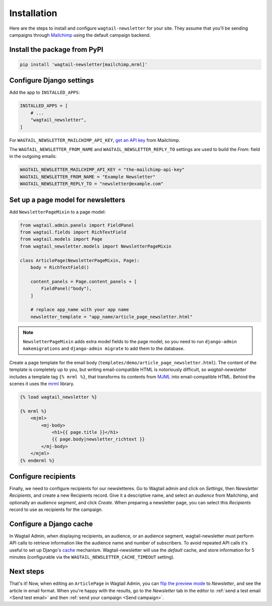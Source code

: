 Installation
============

Here are the steps to install and configure ``wagtail-newsletter`` for your
site. They assume that you'll be sending campaigns through Mailchimp_ using the
default campaign backend.

.. _Mailchimp: https://mailchimp.com

Install the package from PyPI
-----------------------------

.. code-block:: shell

  pip install 'wagtail-newsletter[mailchimp,mrml]'

Configure Django settings
-------------------------

Add the app to ``INSTALLED_APPS``:

.. code-block:: python

  INSTALLED_APPS = [
      # ...
      "wagtail_newsletter",
  ]

For ``WAGTAIL_NEWSLETTER_MAILCHIMP_API_KEY``, `get an API key`_ from Mailchimp.

The ``WAGTAIL_NEWSLETTER_FROM_NAME`` and ``WAGTAIL_NEWSLETTER_REPLY_TO``
settings are used to build the `From:` field in the outgoing emails:

.. _get an API key: https://us1.admin.mailchimp.com/account/api/

.. code-block:: python

  WAGTAIL_NEWSLETTER_MAILCHIMP_API_KEY = "the-mailchimp-api-key"
  WAGTAIL_NEWSLETTER_FROM_NAME = "Example Newsletter"
  WAGTAIL_NEWSLETTER_REPLY_TO = "newsletter@example.com"

Set up a page model for newsletters
-----------------------------------

Add ``NewsletterPageMixin`` to a page model:

.. code-block:: python

  from wagtail.admin.panels import FieldPanel
  from wagtail.fields import RichTextField
  from wagtail.models import Page
  from wagtail_newsletter.models import NewsletterPageMixin

  class ArticlePage(NewsletterPageMixin, Page):
      body = RichTextField()

      content_panels = Page.content_panels + [
          FieldPanel("body"),
      ]

      # replace app_name with your app name
      newsletter_template = "app_name/article_page_newsletter.html"

.. note::

  ``NewsletterPageMixin`` adds extra model fields to the page model, so you
  need to run ``django-admin makemigrations`` and ``django-admin migrate`` to
  add them to the database.

Create a page template for the email body
(``templates/demo/article_page_newsletter.html``). The content of the template
is completely up to you, but writing email-compatible HTML is notoriously
difficult, so *wagtail-newsletter* includes a template tag ``{% mrml %}``, that
transforms its contents from MJML_ into email-compatible HTML. Behind the
scenes it uses the mrml_ library.

.. _MJML: https://mjml.io
.. _mrml: https://github.com/jdrouet/mrml

.. code-block:: htmldjango

  {% load wagtail_newsletter %}

  {% mrml %}
      <mjml>
          <mj-body>
              <h1>{{ page.title }}</h1>
              {{ page.body|newsletter_richtext }}
          </mj-body>
      </mjml>
  {% endmrml %}

Configure recipients
--------------------

Finally, we need to configure recipients for our newsletteres. Go to Wagtail
admin and click on *Settings*, then *Newsletter Recipients*, and create a new
Recipients record. Give it a descriptive name, and select an *audience* from
Mailchimp, and optionally an *audience segment*, and click *Create*. When
preparing a newsletter page, you can select this *Recipients* record to use as
recipients for the campaign.

Configure a Django cache
------------------------

In Wagtail Admin, when displaying recipients, an audience, or an audience
segment, wagtail-newsletter must perform API calls to retrieve information like
the audience name and number of subscribers. To avoid repeated API calls it's
useful to set up Django's cache_ mechanism. Wagtail-newsletter will use the
`default` cache, and store information for 5 minutes (configurable via the
``WAGTAIL_NEWSLETTER_CACHE_TIMEOUT`` setting).

.. _cache: https://docs.djangoproject.com/en/stable/topics/cache/#setting-up-the-cache

Next steps
----------

That's it! Now, when editing an ``ArticlePage`` in Wagtail Admin, you can `flip
the preview mode`_ to *Newsletter*, and see the article in email format. When
you're happy with the results, go to the *Newsletter* tab in the editor to
:ref:`send a test email <Send test email>` and then :ref:`send your campaign
<Send campaign>`.

.. _flip the preview mode: https://docs.wagtail.org/en/stable/reference/pages/model_reference.html#wagtail.models.Page.preview_modes
